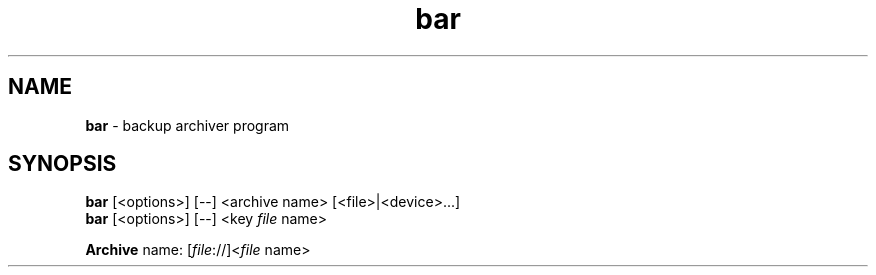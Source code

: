 .\"Text automatically generated by txt2man
.TH bar 7 "29 June 2012" "0.17" "Linux User's Manual"
.SH NAME
\fBbar \fP- backup archiver program
\fB
.SH SYNOPSIS
.nf
.fam C
\fBbar\fP [<options>] [--] <archive name> [<file>|<device>\.\.\.]
\fBbar\fP [<options>] [--] <key \fIfile\fP name>

\fBArchive\fP name:  [\fIfile\fP://]<\fIfile\fP name>
